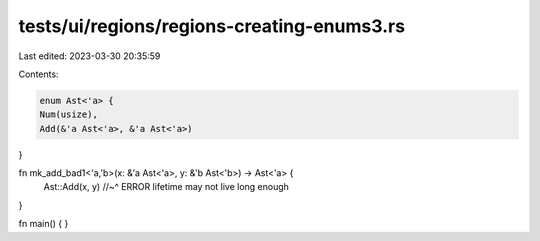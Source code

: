 tests/ui/regions/regions-creating-enums3.rs
===========================================

Last edited: 2023-03-30 20:35:59

Contents:

.. code-block:: rs

    enum Ast<'a> {
    Num(usize),
    Add(&'a Ast<'a>, &'a Ast<'a>)
}

fn mk_add_bad1<'a,'b>(x: &'a Ast<'a>, y: &'b Ast<'b>) -> Ast<'a> {
    Ast::Add(x, y)
    //~^ ERROR lifetime may not live long enough
}

fn main() {
}


